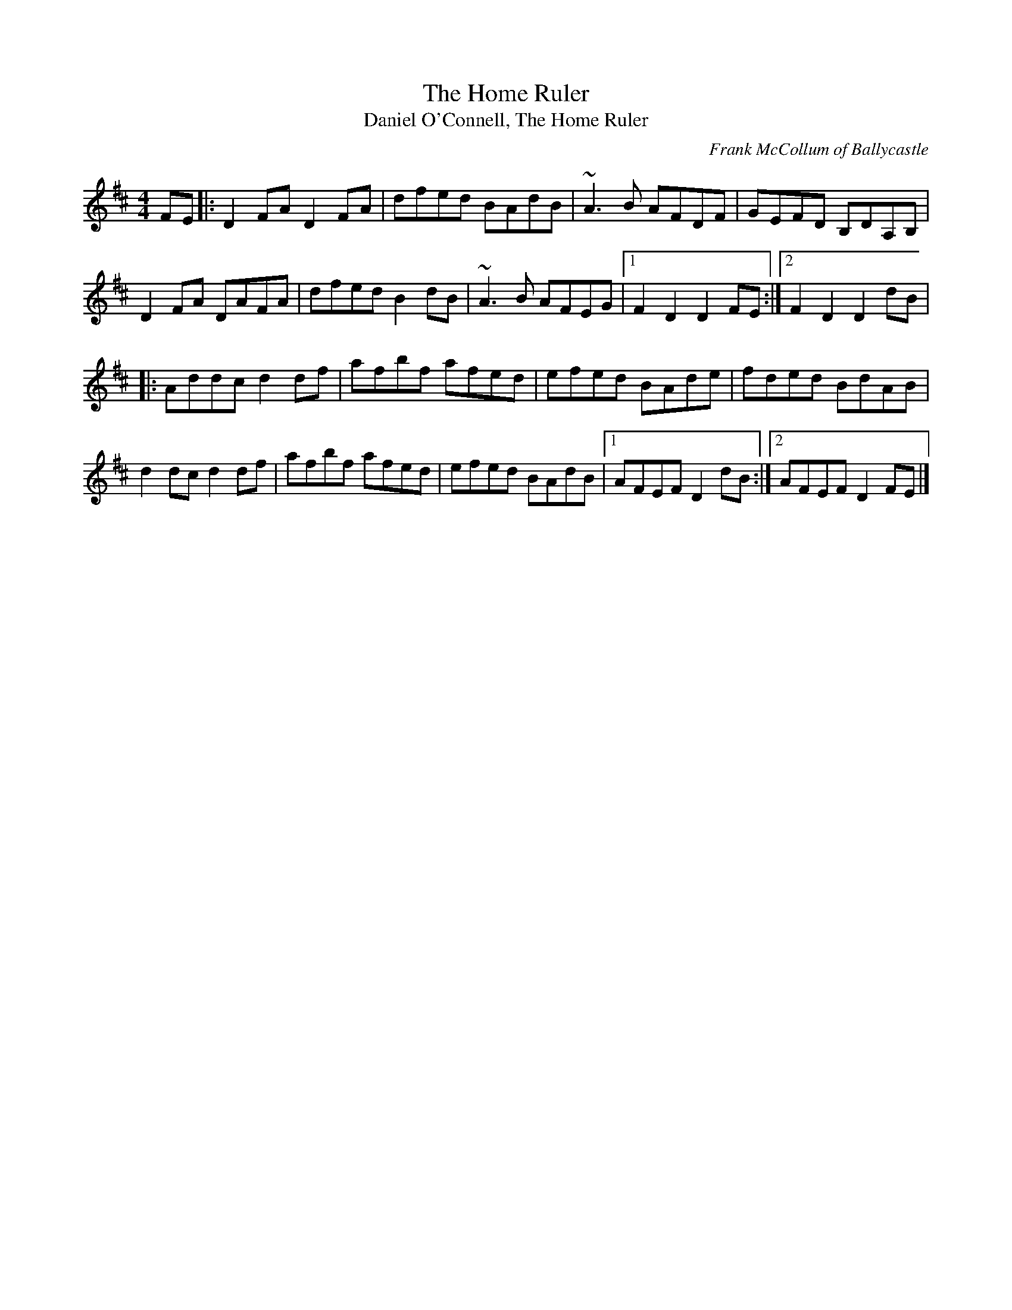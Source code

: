 X: 10
T:Home Ruler, The
T:Daniel O'Connell, The Home Ruler
M:4/4
L:1/8
C:Frank McCollum of Ballycastle
R:Hornpipe
K:D
FE[|:D2FA D2FA|dfed BAdB|~A3B AFDF|GEFD B,DA,B,|!
D2FA DAFA|dfed B2dB|~A3B AFEG|1F2D2 D2FE:|2F2D2 D2dB|!
|:Addc d2df|afbf afed|efed BAde|fded BdAB|!
d2dc d2df|afbf afed|efed BAdB|1AFEF D2dB:|2AFEF D2FE|]!
